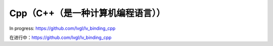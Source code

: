 ================================
Cpp（C++（是一种计算机编程语言））
================================

.. raw:: html

   <details>
     <summary>显示原文</summary>

In progress: https://github.com/lvgl/lv_binding_cpp

.. raw:: html

   </details>
   <br>


在进行中：https://github.com/lvgl/lv_binding_cpp


